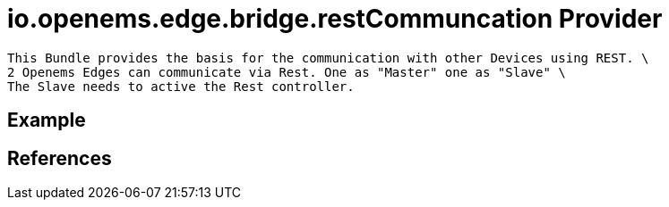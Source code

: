 # io.openems.edge.bridge.restCommuncation Provider

    This Bundle provides the basis for the communication with other Devices using REST. \
    2 Openems Edges can communicate via Rest. One as "Master" one as "Slave" \
    The Slave needs to active the Rest controller.


## Example

## References

